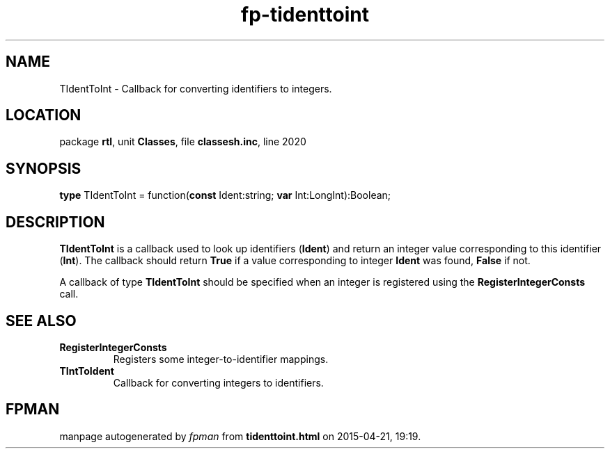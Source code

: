 .\" file autogenerated by fpman
.TH "fp-tidenttoint" 3 "2014-03-14" "fpman" "Free Pascal Programmer's Manual"
.SH NAME
TIdentToInt - Callback for converting identifiers to integers.
.SH LOCATION
package \fBrtl\fR, unit \fBClasses\fR, file \fBclassesh.inc\fR, line 2020
.SH SYNOPSIS
\fBtype\fR TIdentToInt = function(\fBconst\fR Ident:string; \fBvar\fR Int:LongInt):Boolean;
.SH DESCRIPTION
\fBTIdentToInt\fR is a callback used to look up identifiers (\fBIdent\fR) and return an integer value corresponding to this identifier (\fBInt\fR). The callback should return \fBTrue\fR if a value corresponding to integer \fBIdent\fR was found, \fBFalse\fR if not.

A callback of type \fBTIdentToInt\fR should be specified when an integer is registered using the \fBRegisterIntegerConsts\fR call.


.SH SEE ALSO
.TP
.B RegisterIntegerConsts
Registers some integer-to-identifier mappings.
.TP
.B TIntToIdent
Callback for converting integers to identifiers.

.SH FPMAN
manpage autogenerated by \fIfpman\fR from \fBtidenttoint.html\fR on 2015-04-21, 19:19.

